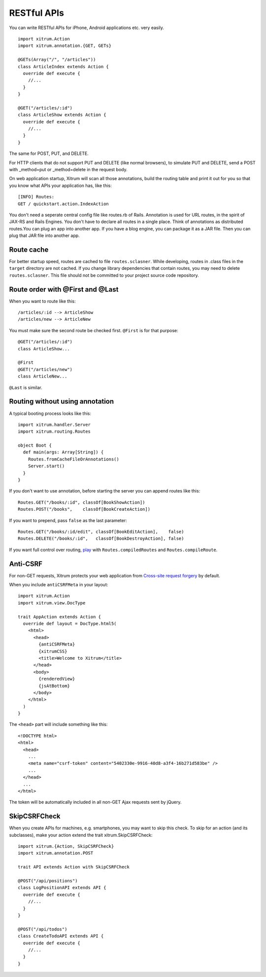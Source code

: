 RESTful APIs
============

.. image:: http://www.bdoubliees.com/journalspirou/sfigures6/schtroumpfs/s4.jpg

You can write RESTful APIs for iPhone, Android applications etc. very easily.

::

  import xitrum.Action
  import xitrum.annotation.{GET, GETs}

  @GETs(Array("/", "/articles"))
  class ArticleIndex extends Action {
    override def execute {
      //...
    }
  }

  @GET("/articles/:id")
  class ArticleShow extends Action {
    override def execute {
      //...
    }
  }

The same for POST, PUT, and DELETE.

For HTTP clients that do not support PUT and DELETE (like normal browsers), to
simulate PUT and DELETE, send a POST with _method=put or _method=delete in the
request body.

On web application startup, Xitrum will scan all those annotations, build the
routing table and print it out for you so that you know what APIs your
application has, like this:

::

  [INFO] Routes:
  GET / quickstart.action.IndexAction

You don't need a seperate central config file like routes.rb of Rails.
Annotation is used for URL routes, in the spirit of JAX-RS and Rails Engines.
You don't have to declare all routes in a single place. Think of annotations
as distributed routes.You can plug an app into another app. If you have a
blog engine, you can package it as a JAR file. Then you can plug that JAR file
into another app.

Route cache
-----------

For better startup speed, routes are cached to file ``routes.sclasner``.
While developing, routes in .class files in the ``target`` directory are not
cached. If you change library dependencies that contain routes, you may need to
delete ``routes.sclasner``. This file should not be committed to your project
source code repository.

Route order with @First and @Last
---------------------------------

When you want to route like this:

::

  /articles/:id --> ArticleShow
  /articles/new --> ArticleNew

You must make sure the second route be checked first. ``@First`` is for that purpose:

::

  @GET("/articles/:id")
  class ArticleShow...

  @First
  @GET("/articles/new")
  class ArticleNew...

``@Last`` is similar.

Routing without using annotation
--------------------------------

A typical booting process looks like this:

::

  import xitrum.handler.Server
  import xitrum.routing.Routes

  object Boot {
    def main(args: Array[String]) {
      Routes.fromCacheFileOrAnnotations()
      Server.start()
    }
  }

If you don't want to use annotation, before starting the server you can append
routes like this:

::

  Routes.GET("/books/:id", classOf[BookShowAction])
  Routes.POST("/books",    classOf[BookCreateAction])

If you want to prepend, pass ``false`` as the last parameter:

::

  Routes.GET("/books/:id/edit", classOf[BookEditAction],    false)
  Routes.DELETE("/books/:id",   classOf[BookDestroyAction], false)

If you want full control over routing, `play <https://github.com/ngocdaothanh/xitrum/blob/master/src/main/scala/xitrum/routing/Routes.scala>`_
with ``Routes.compiledRoutes`` and ``Routes.compileRoute``.

Anti-CSRF
---------

For non-GET requests, Xitrum protects your web application from
`Cross-site request forgery <http://en.wikipedia.org/wiki/CSRF>`_ by default.

When you include ``antiCSRFMeta`` in your layout:

::

  import xitrum.Action
  import xitrum.view.DocType

  trait AppAction extends Action {
    override def layout = DocType.html5(
      <html>
        <head>
          {antiCSRFMeta}
          {xitrumCSS}
          <title>Welcome to Xitrum</title>
        </head>
        <body>
          {renderedView}
          {jsAtBottom}
        </body>
      </html>
    )
  }

The ``<head>`` part will include something like this:

::

  <!DOCTYPE html>
  <html>
    <head>
      ...
      <meta name="csrf-token" content="5402330e-9916-40d8-a3f4-16b271d583be" />
      ...
    </head>
    ...
  </html>

The token will be automatically included in all non-GET Ajax requests sent by
jQuery.

SkipCSRFCheck
-------------

When you create APIs for machines, e.g. smartphones, you may want to skip this
check. To skip for an action (and its subclasses), make your action extend the
trait xitrum.SkipCSRFCheck:

::

  import xitrum.{Action, SkipCSRFCheck}
  import xitrum.annotation.POST

  trait API extends Action with SkipCSRFCheck

  @POST("/api/positions")
  class LogPositionAPI extends API {
    override def execute {
      //...
    }
  }

  @POST("/api/todos")
  class CreateTodoAPI extends API {
    override def execute {
      //...
    }
  }
